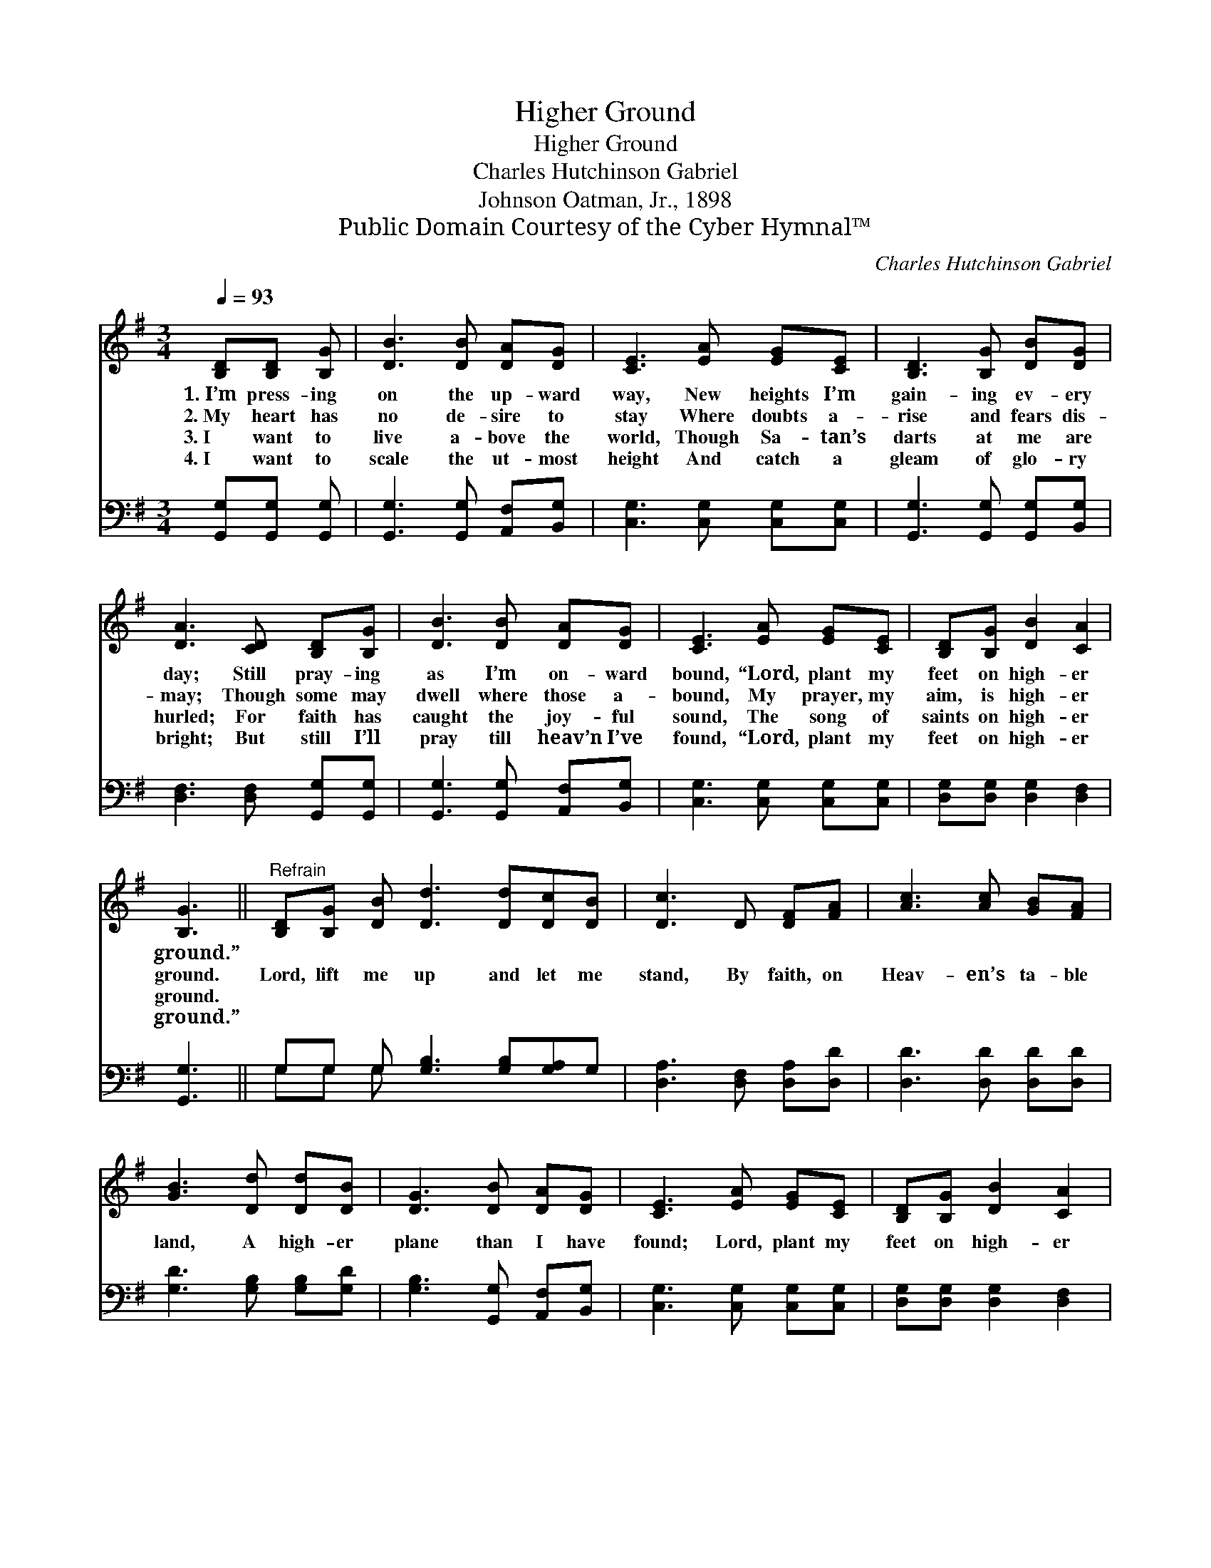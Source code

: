 X:1
T:Higher Ground
T:Higher Ground
T:Charles Hutchinson Gabriel
T:Johnson Oatman, Jr., 1898
T:Public Domain Courtesy of the Cyber Hymnal™
C:Charles Hutchinson Gabriel
Z:Public Domain
Z:Courtesy of the Cyber Hymnal™
%%score 1 ( 2 3 )
L:1/8
Q:1/4=93
M:3/4
K:G
V:1 treble 
V:2 bass 
V:3 bass 
V:1
 [B,D][B,D] [B,G] | [DB]3 [DB] [DA][DG] | [CE]3 [EA] [EG][CE] | [B,D]3 [B,G] [DB][DG] | %4
w: 1.~I’m press- ing|on the up- ward|way, New heights I’m|gain- ing ev- ery|
w: 2.~My heart has|no de- sire to|stay Where doubts a-|rise and fears dis-|
w: 3.~I want to|live a- bove the|world, Though Sa- tan’s|darts at me are|
w: 4.~I want to|scale the ut- most|height And catch a|gleam of glo- ry|
 [DA]3 [CD] [B,D][B,G] | [DB]3 [DB] [DA][DG] | [CE]3 [EA] [EG][CE] | [B,D][B,G] [DB]2 [CA]2 | %8
w: day; Still pray- ing|as I’m on- ward|bound, “Lord, plant my|feet on high- er|
w: may; Though some may|dwell where those a-|bound, My prayer, my|aim, is high- er|
w: hurled; For faith has|caught the joy- ful|sound, The song of|saints on high- er|
w: bright; But still I’ll|pray till heav’n I’ve|found, “Lord, plant my|feet on high- er|
 [B,G]3 ||"^Refrain" [B,D][B,G] [DB] [Dd]3 [Dd][Dc][DB] | [Dc]3 D [DF][FA] | [Ac]3 [Ac] [GB][FA] | %12
w: ground.”||||
w: ground.|Lord, lift me up and let me|stand, By faith, on|Heav- en’s ta- ble|
w: ground.||||
w: ground.”||||
 [GB]3 [Dd] [Dd][DB] | [DG]3 [DB] [DA][DG] | [CE]3 [EA] [EG][CE] | [B,D][B,G] [DB]2 [CA]2 | %16
w: ||||
w: land, A high- er|plane than I have|found; Lord, plant my|feet on high- er|
w: ||||
w: ||||
 [B,G]3 |] %17
w: |
w: ground.|
w: |
w: |
V:2
 [G,,G,][G,,G,] [G,,G,] | [G,,G,]3 [G,,G,] [A,,F,][B,,G,] | [C,G,]3 [C,G,] [C,G,][C,G,] | %3
 [G,,G,]3 [G,,G,] [G,,G,][B,,G,] | [D,F,]3 [D,F,] [G,,G,][G,,G,] | %5
 [G,,G,]3 [G,,G,] [A,,F,][B,,G,] | [C,G,]3 [C,G,] [C,G,][C,G,] | [D,G,][D,G,] [D,G,]2 [D,F,]2 | %8
 [G,,G,]3 || G,G, G, [G,B,]3 [G,B,][G,A,]G, | [D,A,]3 [D,F,] [D,A,][D,D] | %11
 [D,D]3 [D,D] [D,D][D,D] | [G,D]3 [G,B,] [G,B,][G,D] | [G,B,]3 [G,,G,] [A,,F,][B,,G,] | %14
 [C,G,]3 [C,G,] [C,G,][C,G,] | [D,G,][D,G,] [D,G,]2 [D,F,]2 | [G,,D,]3 |] %17
V:3
 x3 | x6 | x6 | x6 | x6 | x6 | x6 | x6 | x3 || G,G, G, x6 | x6 | x6 | x6 | x6 | x6 | x6 | x3 |] %17

